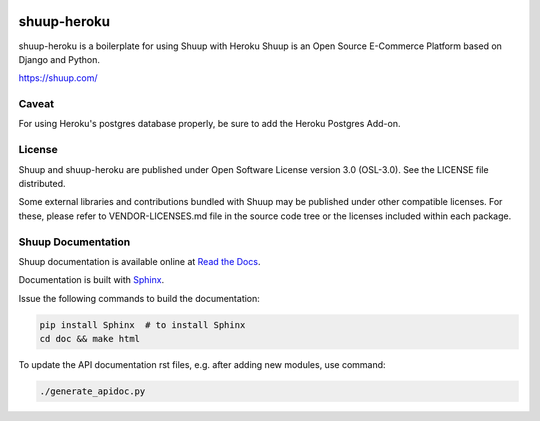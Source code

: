 .. image:: https://travis-ci.org/shuup/shuup.svg?branch=master
    :target: https://travis-ci.org/shuup/shuup
.. image:: https://coveralls.io/repos/github/shuup/shuup/badge.svg?branch=master
   :target: https://coveralls.io/github/shuup/shuup?branch=master

shuup-heroku
=====

shuup-heroku is a boilerplate for using Shuup with Heroku
Shuup is an Open Source E-Commerce Platform based on Django and Python.

https://shuup.com/

Caveat
------

For using Heroku's postgres database properly, be sure to add the Heroku Postgres Add-on.

License
-------

Shuup and shuup-heroku are published under Open Software License version 3.0 (OSL-3.0).
See the LICENSE file distributed.

Some external libraries and contributions bundled with Shuup may be
published under other compatible licenses. For these, please
refer to VENDOR-LICENSES.md file in the source code tree or the licenses
included within each package.


Shuup Documentation
-------------

Shuup documentation is available online at `Read the Docs
<http://shuup.readthedocs.org/>`__.

Documentation is built with `Sphinx <http://sphinx-doc.org/>`__.

Issue the following commands to build the documentation:

.. code:: sh

    pip install Sphinx  # to install Sphinx
    cd doc && make html

To update the API documentation rst files, e.g. after adding new
modules, use command:

.. code:: sh

    ./generate_apidoc.py
